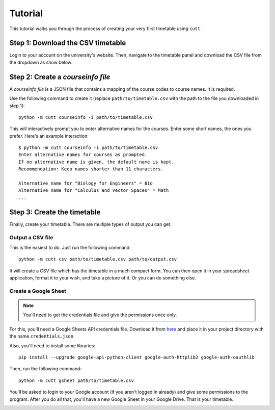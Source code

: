 ========
Tutorial
========

This tutorial walks you through the process of creating your very first
timetable using ``cutt``.

Step 1: Download the CSV timetable
==================================
Login to your account on the university's website. Then, navigate to the
timetable panel and download the CSV file from the dropdown as show below:

.. image:: images/csv-download.png
	:align: center

Step 2: Create a *courseinfo file*
==================================
A *courseinfo file* is a JSON file that contains a mapping of the course
codes to course names. It is required.

Use the following command to create it (replace ``path/to/timetable.csv``
with the path to the file you downloaded in step 1):
::

	python -m cutt courseinfo -i path/to/timetable.csv

This will interactively prompt you to enter alternative names for the courses.
Enter some short names, the ones you prefer. Here's an example interaction:
::

	$ python -m cutt courseinfo -i path/to/timetable.csv
	Enter alternative names for courses as prompted.
	If no alternative name is given, the default name is kept.
	Recommendation: Keep names shorter than 11 characters.

	Alternative name for "Biology for Engineers" = Bio
	Alternative name for "Calculus and Vector Spaces" = Math
	...

Step 3: Create the timetable
============================
Finally, create your timetable. There are multiple types of output you can
get.

Output a CSV file
-----------------
This is the easiest to do. Just run the following command:
::

	python -m cutt csv path/to/timetable.csv path/to/output.csv

It will create a CSV file which has the timetable in a much compact form. You
can then open it in your spreadsheet application, format it to your wish, and
take a picture of it. Or you can do something else.

Create a Google Sheet
---------------------
.. note::
	You'll need to get the credentials file and give the permissions
	once only.

For this, you'll need a Google Sheets API credentials file. Download it from
`here <https://developers.google.com/sheets/api/quickstart/python>`_ and place
it in your project directory with the name ``credentials.json``.

Also, you'll need to install some libraries:
::

	pip install --upgrade google-api-python-client google-auth-httplib2 google-auth-oauthlib

Then, run the following command:
::

	python -m cutt gsheet path/to/timetable.csv

You'll be asked to login to your Google account (if you aren't logged in
already) and give some permissions to the program. After you do all that,
you'll have a new Google Sheet in your Google Drive. That is your timetable.

.. image:: images/gs-after.png
	:align: center

